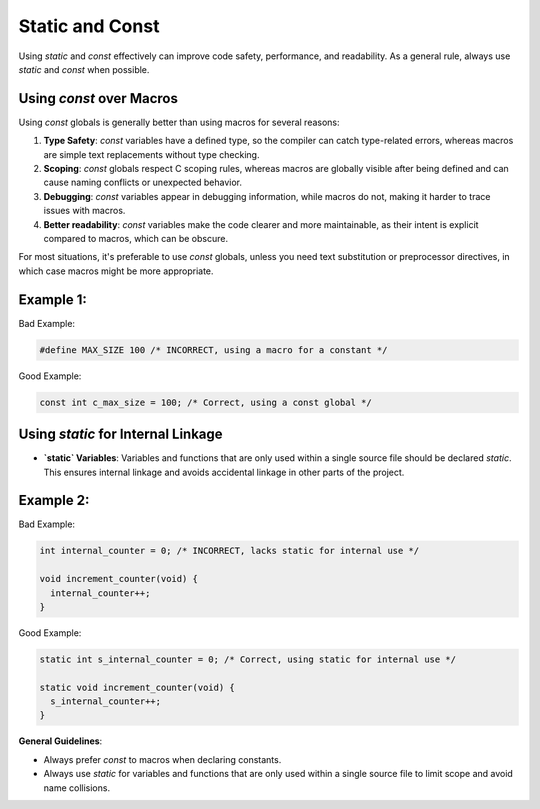 Static and Const
================

Using `static` and `const` effectively can improve code safety, performance, and readability. As a general rule, always use `static` and `const` when possible.

Using `const` over Macros
-------------------------

Using `const` globals is generally better than using macros for several reasons:

1. **Type Safety**: `const` variables have a defined type, so the compiler can catch type-related errors, whereas macros are simple text replacements without type checking.
  
2. **Scoping**: `const` globals respect C scoping rules, whereas macros are globally visible after being defined and can cause naming conflicts or unexpected behavior.

3. **Debugging**: `const` variables appear in debugging information, while macros do not, making it harder to trace issues with macros.

4. **Better readability**: `const` variables make the code clearer and more maintainable, as their intent is explicit compared to macros, which can be obscure.

For most situations, it's preferable to use `const` globals, unless you need text substitution or preprocessor directives, in which case macros might be more appropriate.

Example 1:
----------

Bad Example:

.. code-block:: c

    #define MAX_SIZE 100 /* INCORRECT, using a macro for a constant */

Good Example:

.. code-block:: c

    const int c_max_size = 100; /* Correct, using a const global */

Using `static` for Internal Linkage
-----------------------------------

- **`static` Variables**: Variables and functions that are only used within a single source file should be declared `static`. This ensures internal linkage and avoids accidental linkage in other parts of the project.

Example 2:
----------

Bad Example:

.. code-block:: c

    int internal_counter = 0; /* INCORRECT, lacks static for internal use */

    void increment_counter(void) {
      internal_counter++;
    }

Good Example:

.. code-block:: c

    static int s_internal_counter = 0; /* Correct, using static for internal use */

    static void increment_counter(void) {
      s_internal_counter++;
    }

**General Guidelines**:

- Always prefer `const` to macros when declaring constants.

- Always use `static` for variables and functions that are only used within a single source file to limit scope and avoid name collisions.


